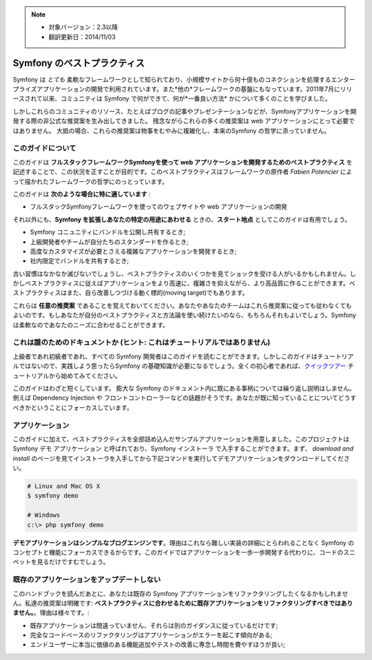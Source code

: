 .. note::

    * 対象バージョン：2.3以降
    * 翻訳更新日：2014/11/03

.. index::
   single: Symfony Framework Best Practices

Symfony のベストプラクティス
============================

Symfony は *とても* 柔軟なフレームワークとして知られており、小規模サイトから何十億ものコネクションを処理するエンタープライズアプリケーションの開発で利用されています。また*他の*フレームワークの基盤にもなっています。2011年7月にリリースされて以来、コミュニティは Symfony で何ができて、何が*一番良い方法* かについて多くのことを学びました。

しかしこれらのコミュニティのリソース、たとえばブログの記事やプレゼンテーションなどが、Symfonyアプリケーションを開発する際の非公式な推奨案を生み出してきました。
残念ながらこれらの多くの推奨案は web アプリケーションにとって必要ではありません。
大抵の場合、これらの推奨案は物事をむやみに複雑化し、本来のSymfony の哲学に添っていません。

このガイドについて
------------------

このガイドは **フルスタックフレームワークSymfonyを使って web アプリケーションを開発するためのベストプラクティス** を記述することで、この状況を正すことが目的です。このベストプラクティスはフレームワークの原作者 `Fabien Potencier` によって描かれたフレームワークの哲学にのっとっています。

.. ノート::

    **ベストプラクティス** は *"最良の結果を生み出すためのよく練られたやり方"* を意味する単語です。そしてまさにこのガイドが提供しようしているそのものです。もしあなたがすべての推奨案に同意できないとしても、あなたのすばらしいアプリケーションをより少ない複雑さで構築するために役立つと思います。

このガイドは **次のような場合に特に適しています** :

* フルスタックSymfonyフレームワークを使ってのウェブサイトや web アプリケーションの開発

それ以外にも、**Symfony を拡張しあなたの特定の用途にあわせる** ときの、**スタート地点** としてこのガイドは有用でしょう。

* Symfony コニュニティにバンドルを公開し共有するとき;
* 上級開発者やチームが自分たちのスタンダードを作るとき;
* 高度なカスタマイズが必要とさえる複雑なアプリケーションを開発するとき;
* 社内限定でバンドルを共有するとき;

古い習慣はなかなか滅びないでしょうし、ベストプラクティスのいくつかを見てショックを受ける人がいるかもしれません。しかしベストプラクティスに従えばアプリケーションをより高速に、複雑さを抑えながら、より高品質に作ることができます。ベストプラクティスはまた、自ら改善しつづける動く標的(moving target)でもあります。

これらは **任意の推奨案** であることを覚えておいてください。あなたやあなたのチームはこれら推奨案に従っても従わなくてもよいのです。もしあなたが自分のベストプラクティスと方法論を使い続けたいのなら、もちろんそれもよいでしょう。Symfony は柔軟なのであなたのニーズに合わせることができます。

これは誰のためのドキュメントか (ヒント: これはチュートリアルではありません)
-----------------------------------------------------

上級者であれ初級者であれ、すべての Symfony 開発者はこのガイドを読むことができます。しかしこのガイドはチュートリアルではないので、実践しよう思ったらSymfony の基礎知識が必要になるでしょう。全くの初心者であれば、`クイックツアー`_ チュートリアルから始めてみてください。

このガイドはわざと短くしています。 膨大な Symfony のドキュメント内に既にある事柄については繰り返し説明はしません。例えば Dependency Injection や フロントコントローラーなどの話題がそうです。あなたが既に知っていることについてどうすべきかということにフォーカスしています。

アプリケーション
----------------

このガイドに加えて、ベストプラクティスを全部詰め込んだサンプルアプリケーションを用意しました。このプロジェクトは Symfony デモ アプリケーション と呼ばれており、Symfony インストーラ で入手することができます。まず、 `download and install` のページを見てインストーラを入手してから下記コマンドを実行してデモアプリケーションをダウンロードしてください。

.. code-block:: bash

    # Linux and Mac OS X
    $ symfony demo

    # Windows
    c:\> php symfony demo

**デモアプリケーションはシンプルなブログエンジンです**。理由はこれなら難しい実装の詳細にとらわれることなく Symfony のコンセプトと機能にフォーカスできるからです。このガイドではアプリケーションを一歩一歩開発する代わりに、コードのスニペットを見るだけですむでしょう。


既存のアプリケーションをアップデートしない
------------------------------------------

このハンドブックを読んだあとに、あなたは既存の Symfony アプリケーションをリファクタリングしたくなるかもしれません。私達の推奨案は明確です: **ベストプラクティスに合わせるために既存アプリケーションをリファクタリングすべきではありません。**。理由は様々です。:

* 既存アプリケーションは間違っていません、それらは別のガイダンスに従っているだけです;
* 完全なコードベースのリファクタリングはアプリケーションがエラーを起こす傾向がある;
* エンドユーザーに本当に価値のある機能追加やテストの改善に専念し時間を費やすほうが良い;

.. _`Fabien Potencier`: https://connect.sensiolabs.com/profile/fabpot
.. _`クイックツアー`: http://docs.symfony.gr.jp/symfony2/quick_tour/index.html
.. _`ガイドブック`: http://docs.symfony.gr.jp/symfony2/book/index.html
.. _`クックブック`: http://docs.symfony.gr.jp/symfony2/cookbook/index.html
.. _`github.com/.../...`: http://github.com/.../...

.. 2014/11/03 brtriver d12cfe535a39244553654a4d91f16c6a313cc337
